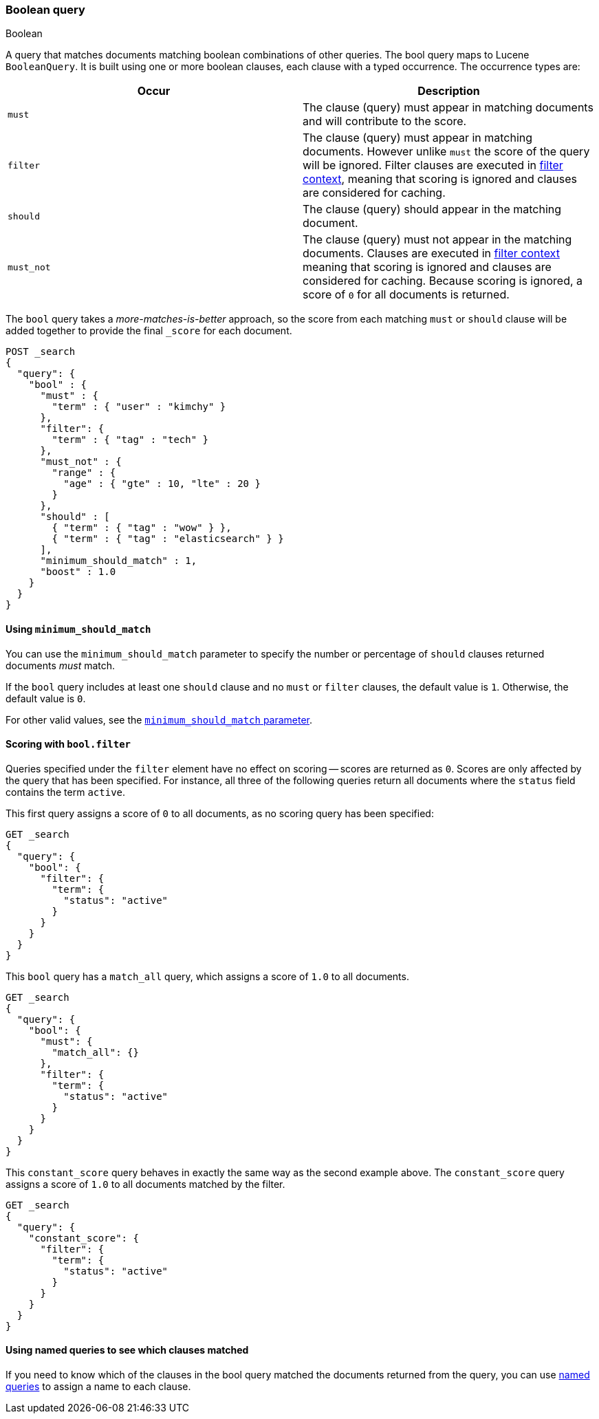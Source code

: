 [[query-dsl-bool-query]]
=== Boolean query
++++
<titleabbrev>Boolean</titleabbrev>
++++

A query that matches documents matching boolean combinations of other
queries. The bool query maps to Lucene `BooleanQuery`. It is built using
one or more boolean clauses, each clause with a typed occurrence. The
occurrence types are:

[cols="<,<",options="header",]
|=======================================================================
|Occur |Description
|`must` |The clause (query) must appear in matching documents and will
contribute to the score.

|`filter` |The clause (query) must appear in matching documents. However unlike
`must` the score of the query will be ignored. Filter clauses are executed
in <<query-filter-context,filter context>>, meaning that scoring is ignored
and clauses are considered for caching.

|`should` |The clause (query) should appear in the matching document.

|`must_not` |The clause (query) must not appear in the matching
documents.  Clauses are executed in <<query-filter-context,filter context>> meaning
that scoring is ignored and clauses are considered for caching. Because scoring is
ignored, a score of `0` for all documents is returned.
|=======================================================================

The `bool` query takes a _more-matches-is-better_ approach, so the score from
each matching `must` or `should` clause will be added together to provide the
final `_score` for each document.

[source,console]
--------------------------------------------------
POST _search
{
  "query": {
    "bool" : {
      "must" : {
        "term" : { "user" : "kimchy" }
      },
      "filter": {
        "term" : { "tag" : "tech" }
      },
      "must_not" : {
        "range" : {
          "age" : { "gte" : 10, "lte" : 20 }
        }
      },
      "should" : [
        { "term" : { "tag" : "wow" } },
        { "term" : { "tag" : "elasticsearch" } }
      ],
      "minimum_should_match" : 1,
      "boost" : 1.0
    }
  }
}
--------------------------------------------------

[[bool-min-should-match]]
==== Using `minimum_should_match`

You can use the `minimum_should_match` parameter to specify the number or
percentage of `should` clauses returned documents _must_ match.

If the `bool` query includes at least one `should` clause and no `must` or
`filter` clauses, the default value is `1`.
Otherwise, the default value is `0`.

For other valid values, see the
<<query-dsl-minimum-should-match, `minimum_should_match` parameter>>.

[[score-bool-filter]]
==== Scoring with `bool.filter`

Queries specified under the `filter` element have no effect on scoring --
scores are returned as `0`.  Scores are only affected by the query that has
been specified.  For instance, all three of the following queries return
all documents where the `status` field contains the term `active`.

This first query assigns a score of `0` to all documents, as no scoring
query has been specified:

[source,console]
---------------------------------
GET _search
{
  "query": {
    "bool": {
      "filter": {
        "term": {
          "status": "active"
        }
      }
    }
  }
}
---------------------------------

This `bool` query has a `match_all` query, which assigns a score of `1.0` to
all documents.

[source,console]
---------------------------------
GET _search
{
  "query": {
    "bool": {
      "must": {
        "match_all": {}
      },
      "filter": {
        "term": {
          "status": "active"
        }
      }
    }
  }
}
---------------------------------

This `constant_score` query behaves in exactly the same way as the second example above.
The `constant_score` query assigns a score of `1.0` to all documents matched
by the filter.

[source,console]
---------------------------------
GET _search
{
  "query": {
    "constant_score": {
      "filter": {
        "term": {
          "status": "active"
        }
      }
    }
  }
}
---------------------------------

==== Using named queries to see which clauses matched

If you need to know which of the clauses in the bool query matched the documents
returned from the query, you can use
<<request-body-search-queries-and-filters,named queries>> to assign a name to
each clause.
